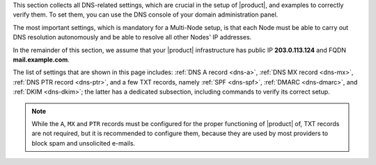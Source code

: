 This section collects all DNS-related settings, which are crucial in
the setup of |product|, and examples to correctly verify them. To set
them, you can use the DNS console of your domain administration panel.

The most important settings, which is mandatory for a Multi-Node
setup, is that each Node must be able to carry out DNS resolution
autonomously and be able to resolve all other Nodes' IP addresses.

In the remainder of this section, we assume that your |product|
infrastructure has public IP **203.0.113.124** and FQDN
**mail.example.com**.

The list of settings that are shown in this page includes: :ref:`DNS A
record <dns-a>`, :ref:`DNS MX record <dns-mx>`, :ref:`DNS PTR record
<dns-ptr>`, and a few TXT records, namely :ref:`SPF <dns-spf>`,
:ref:`DMARC <dns-dmarc>`, and :ref:`DKIM <dns-dkim>`; the latter has a
dedicated subsection, including commands to verify its correct
setup.

.. note:: While the ``A``, ``MX`` and ``PTR`` records must be
   configured for the proper functioning of |product| of, TXT records
   are not required, but it is recommended to configure them, because
   they are used by most providers to block spam and unsolicited
   e-mails.

.. _dns-a:

.. card:: ``A`` record

   The whole |product| infrastructure must have at least **one public
   IP address**. The IP address must have a domain name associated,
   that coincides with the **A record** in the DNS (e.g., ``A
   mail.example.com``)

   You can check a domain's A record using the CLI utility
   :command:`host`:

   .. code:: console

      # host -t A mail.example.com

.. _dns-mx:

.. card:: ``MX`` Record

   To allow the mail server to receive mail, it will be necessary to
   set up an **MX record**, which must correspond to the A record
   (e.g. MX: example.com = mail.example.com )

   You can check a domain's MX record using the CLI utility
   :command:`host`:

   .. code:: console

      # host -t MX example.com

   If either of the ``A`` or ``MX`` records is not correctly
   configured, the installation will be temporarily suspended to allow
   the change of the hostname.

.. _dns-ptr:

.. card:: ``PTR`` Record

   To allow remote mail server to verify the IP address of your
   |product| infrastructure, which is important for spam filtering,
   you should also configure the PTR record.

   You can check a domain's MX record using CLI utility :command:`dig`:

   .. code:: console

      # dig -x 203.0.113.124

.. _dns-spf:

.. card:: SPF

   **S**\ender **P**\olicy **F**\ramework* is a TXT record used to
   prevent e-mail spoofing. It contains a string of allowed domain
   server that are allowed to send e-mails from the domain

   You can check a domain's MX record using CLI utility
   :command:`host`:

   .. code:: console

      # host -t TXT example.com

   The output should be similar to::

     example.com. IN TXT "v=spf1 ip4:203.0.113.124 include:_spf.yourprovider.com -all"

.. _dns-dmarc:

.. card:: DMARC

   **D**\omain-based **M**\essage **A**\uthentication, *R**\eporting,
   *and **C**\onformance is an additional TXT record that works in
   conjunction with SPF And DKIM to provide additional protection
   against e-mail spoofing and phishing.

   You can check a domain's MX record using CLI utility :command:`dig`:

   .. code:: console

      # dig TXT _dmarc.example.com

   The output should be similar to::

     _dmarc.example.com. IN TXT "v=DMARC1; p=quarantine; rua=mailto:dmarc-reports@example.com"
